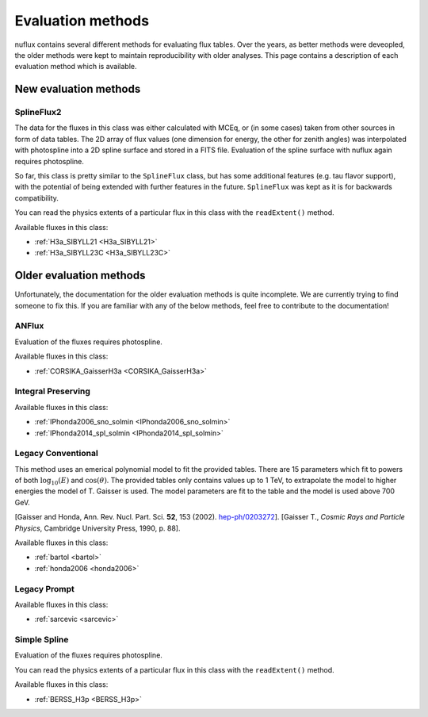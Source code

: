 .. _Evaluation:

Evaluation methods
##################

nuflux contains several different methods for evaluating flux tables.
Over the years, as better methods were deveopled, the older methods were kept to maintain reproducibility with older analyses.
This page contains a description of each evaluation method which is available.

New evaluation methods
=========================
.. _New_evaluation_methods:


SplineFlux2
-------------

The data for the fluxes in this class was either calculated with MCEq,
or (in some cases) taken from other sources in form of data tables.
The 2D array of flux values (one dimension for energy, the other for zenith angles)
was interpolated with photospline into a 2D spline surface and stored in a FITS file.
Evaluation of the spline surface with nuflux again requires photospline.

So far, this class is pretty similar to the ``SplineFlux`` class,
but has some additional features (e.g. tau flavor support),
with the potential of being extended with further features in the future.
``SplineFlux`` was kept as it is for backwards compatibility.

You can read the physics extents of a particular flux in this class with the ``readExtent()`` method.

Available fluxes in this class:

* :ref:`H3a_SIBYLL21 <H3a_SIBYLL21>`
* :ref:`H3a_SIBYLL23C <H3a_SIBYLL23C>`


Older evaluation methods
===========================
.. _Older_evaluation_methods:

Unfortunately, the documentation for the older evaluation methods is quite incomplete.
We are currently trying to find someone to fix this.
If you are familiar with any of the below methods, feel free to contribute to the documentation!

ANFlux
------

Evaluation of the fluxes requires photospline.

Available fluxes in this class:

* :ref:`CORSIKA_GaisserH3a <CORSIKA_GaisserH3a>`


Integral Preserving
-------------------

Available fluxes in this class:

* :ref:`IPhonda2006_sno_solmin <IPhonda2006_sno_solmin>`
* :ref:`IPhonda2014_spl_solmin <IPhonda2014_spl_solmin>`


Legacy Conventional
-------------------

This method uses an emerical polynomial model to fit the provided tables. There are 15 parameters which fit
to powers of both :math:`\log_{10}(E)` and :math:`\cos(\theta)`.
The provided tables only contains values up to 1 TeV,
to extrapolate the model to higher energies the model of T. Gaisser is used.
The model parameters are fit to the table and the model is used above 700 GeV.

[Gaisser and Honda, Ann. Rev. Nucl. Part. Sci. **52**, 153 (2002). `hep-ph/0203272 <https://arxiv.org/abs/hep-ph/0203272>`_].
[Gaisser T., *Cosmic Rays and Particle Physics*, Cambridge University Press, 1990, p. 88].

Available fluxes in this class:

* :ref:`bartol <bartol>`
* :ref:`honda2006 <honda2006>`


Legacy Prompt
-------------

Available fluxes in this class:

* :ref:`sarcevic <sarcevic>`

Simple Spline
-------------

Evaluation of the fluxes requires photospline.

You can read the physics extents of a particular flux in this class with the ``readExtent()`` method.

Available fluxes in this class:

* :ref:`BERSS_H3p <BERSS_H3p>`


.. Reweighting Methods
.. ===================
..
.. Pion to Kaon Ratio
.. ------------------
..
.. Knee Reweighting
.. ----------------
